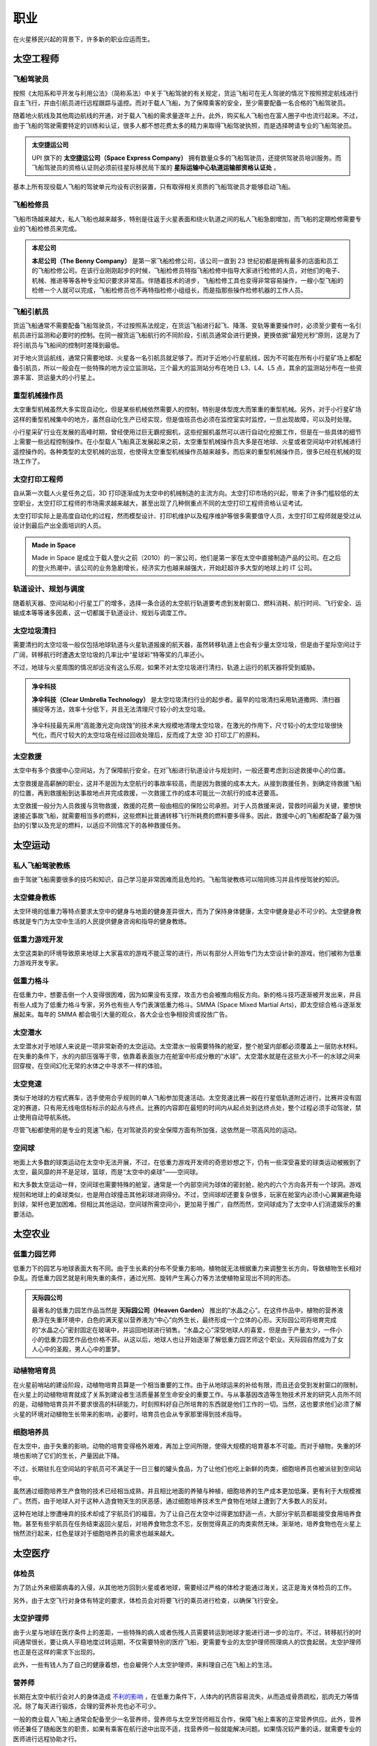 职业
=================

在火星移民兴起的背景下，许多新的职业应运而生。

太空工程师
-----------------

飞船驾驶员
~~~~~~~~~~~~~~~~~

按照《太阳系和平开发与利用公法》（简称系法）中关于飞船驾驶的有关规定，货运飞船可在无人驾驶的情况下按照预定航线进行自主飞行，并由引航员进行远程跟踪与遥控。而对于载人飞船，为了保障乘客的安全，至少需要配备一名合格的飞船驾驶员。

随着地火航线及其他周边航线的开通，对于载人飞船的需求量逐年上升。此外，购买私人飞船也在富人圈子中也流行起来。不过，由于飞船的驾驶需要特定的训练和认证，很多人都不想花费太多的精力来取得飞船驾驶执照，而是选择聘请专业的飞船驾驶员。

.. figure:: resources/290500.jpg
   :align: center
   :alt: Pilot

.. index:: 太空捷运公司
.. index:: Space Express Company

.. admonition:: 太空捷运公司
   :class: note

   UPI 旗下的 **太空捷运公司（Space Express Company）** 拥有数量众多的飞船驾驶员，还提供驾驶员培训服务。而飞船驾驶员的资格认证则必须前往星际移民局下属的 **星际运输中心轨道运输部资格认证处** 。

基本上所有现役载人飞船的驾驶单元均设有识别装置，只有取得相关资质的飞船驾驶员才能够启动飞船。

飞船检修员
~~~~~~~~~~~~~~~~~

飞船市场越来越大，私人飞船也越来越多，特别是往返于火星表面和绕火轨道之间的私人飞船急剧增加，而飞船的定期检修需要专业的飞船检修员来完成。

.. index:: 本尼公司
.. index:: The Benny Company

.. admonition:: 本尼公司
   :class: note

   **本尼公司（The Benny Company）** 是第一家飞船检修公司，该公司一直到 23 世纪初都是拥有最多的店面和员工的飞船检修公司。在该行业刚刚起步的时候，飞船检修员特指飞船检修中指导大家进行检修的人员，对他们的电子、机械、推进等等各种专业知识要求非常高。伴随着技术的进步，飞船检修工具也变得非常容易操作，一艘小型飞船的检修一个人就可以完成，飞船检修员也不再特指检修小组组长，而是指那些操作检修机器的工作人员。

.. figure:: resources/330250.jpg
   :align: center

飞船引航员
~~~~~~~~~~~~~~~~~

货运飞船通常不需要配备飞船驾驶员，不过按照系法规定，在货运飞船进行起飞、降落、变轨等重要操作时，必须至少要有一名引航员进行监测和必要时的控制。在同一艘货运飞船航行的不同阶段，引航员通常会进行更换，更换依据“最短光秒”原则，这是为了将引航员与飞船间的控制时差降到最低。

对于地火货运航线，通常只需要地球、火星各一名引航员就足够了。而对于近地小行星航线，因为不可能在所有小行星矿场上都配备引航员，所以一般会在一些特殊的地方设立监测站，三个最大的监测站分布在地日 L3、L4、L5 点，其余的监测站分布在一些资源丰富、货运量大的小行星上。

.. figure:: resources/800px-Lagrange_points.jpg
   :align: center
   :width: 600

重型机械操作员
~~~~~~~~~~~~~~~~~

太空重型机械虽然大多实现自动化，但是某些机械依然需要人的控制，特别是体型庞大而笨重的重型机械。另外，对于小行星矿场这样的重型机械集中的地方，虽然自动化生产已经实现，但是值班员也必须在监控室实时监控，一旦出现故障，可以及时处理。

小行星采矿行业在发展的高峰时期，曾经使用过巨无霸挖掘机，这些挖掘机虽然可以进行自动化挖掘工作，但是在一些具体的细节上需要一些远程控制操作。在小型载人飞船真正发展起来之前，太空重型机械操作员大多是在地球、火星或者空间站中对机械进行遥控操作的。各种类型的太空机械的出现，也使得太空重型机械操作员越来越多。而后来的重型机械操作员，很多已经在机械的现场工作了。


太空打印工程师
~~~~~~~~~~~~~~~~~~~~~~~~~~~~~~~

自从第一次载人火星任务之后，3D 打印逐渐成为太空中的机械制造的主流方向。太空打印市场的兴起，带来了许多门槛较低的太空职业，太空打印工程师的市场需求越来越大，甚至出现了几种侧重点不同的太空打印工程师资格认证考试。

太空打印实际上是高度自动化的过程，然而模型设计、打印机维护以及程序维护等很多需要值守人员，太空打印工程师就是受过从设计到最后产出全面培训的人员。

.. index:: Made in Space

.. admonition:: Made in Space
   :class: note
   :name: made-in-space

   Made in Space 是成立于载人登火之前（2010）的一家公司，他们是第一家在太空中直接制造产品的公司。在之后的登火热潮中，该公司的业务急剧增长，经济实力也越来越强大，开始赶超许多大型的地球上的 IT 公司。


轨道设计、规划与调度
~~~~~~~~~~~~~~~~~~~~~~~~~~~~~~~~~~

随着航天器、空间站和小行星工厂的增多，选择一条合适的太空航行轨道要考虑到发射窗口、燃料消耗、航行时间、飞行安全、运输成本等等诸多因素，这一切都属于轨道设计、规划与调度工作。

太空垃圾清扫
~~~~~~~~~~~~~~~~~

需要清扫的太空垃圾一般仅包括地球轨道与火星轨道报废的航天器，虽然转移轨道上也会有少量太空垃圾，但是由于星际空间过于广阔，转移航行时遭遇太空垃圾的几率比中“星球彩”特等奖的几率还小。

不过，地球与火星周围的情况却远没有这么乐观，如果不对太空垃圾进行清扫，轨道上运行的航天器将受到威胁。

.. index:: 净伞科技
.. index:: Clear Umbrella Technology

.. admonition:: 净伞科技
   :class: note

   **净伞科技（Clear Umbrella Technology）** 是太空垃圾清扫行业的起步者。最早的垃圾清扫采用轨道撒网、清扫器捕捉等方法，效率十分低下，并且无法清理尺寸较小的太空垃圾。

   .. figure:: resources/1280px-Sling-Sat_removing_space_debris.png
      :align: center

   净伞科技最先采用“高能激光定向烧蚀”的技术来大规模地清理太空垃圾，在激光的作用下，尺寸较小的太空垃圾很快气化，而尺寸较大的太空垃圾在经过回收处理后，反而成了太空 3D 打印工厂的原料。

太空救援
~~~~~~~~~~~~~~~~~

太空中有多个救援中心空间站，为了保障航行安全，在对飞船进行轨道设计与规划时，一般还要考虑到沿途救援中心的位置。

太空救援是高薪酬的职业，这并不是因为太空航行的事故率较高，而是因为救援的成本太大。从接到救援任务，到确定待救援飞船的位置，再到救援船到达事故地点并完成救援，一次救援工作的成本可能比一次航行的成本还要高。

太空救援一般分为人员救援与货物救援，救援的花费一般由相应的保险公司承担。对于人员救援来说，营救时间最为关键，要想快速接近事故飞船，就需要相当多的燃料，这些燃料比普通转移飞行所耗费的燃料要多得多。因此，救援中心的飞船都配备了最为强劲的引擎以及充足的燃料，以适应不同情况下的各种救援任务。

太空运动
-----------------

私人飞船驾驶教练
~~~~~~~~~~~~~~~~~

由于驾驶飞船需要很多的技巧和知识，自己学习是非常困难而且危险的。飞船驾驶教练可以陪同练习并且传授驾驶的知识。

太空健身教练
~~~~~~~~~~~~~~~~~

太空环境的低重力等特点要求太空中的健身与地面的健身差异很大，而为了保持身体健康，太空中健身是必不可少的。太空健身教练就是专门为太空中生活的人民提供健身咨询和指导的健身教练。

低重力游戏开发
~~~~~~~~~~~~~~~~~

太空这类新的环境导致原来地球上大家喜欢的游戏不能正常的进行，所以有部分人开始专门为太空设计新的游戏，他们被称为低重力游戏开发专家。

低重力格斗
~~~~~~~~~~~~~~~~~

.. index:: 太空综合格斗
.. index:: SMMA
.. index:: Space Mixed Martial Arts

在低重力中，想要击倒一个人变得很困难，因为如果没有支撑，攻击方也会被推向相反方向。新的格斗技巧逐渐被开发出来，并且有些人成为了低重力格斗专家，另外也有些人专门表演低重力格斗。SMMA (Space Mixed Martial Arts)，即太空综合格斗逐渐发展起来。每年的 SMMA 都会吸引大量的观众，各大企业也争相投资或投放广告。

太空潜水
~~~~~~~~~~~~~~~~~

太空潜水对于地球人来说是一项非常新奇的太空运动。太空潜水一般需要特殊的舱室，整个舱室内部都必须覆盖上一层防水材料。在失重的条件下，水的内部压强等于零，依靠着表面张力在舱室中形成分散的“水球”。太空潜水就是在这些大小不一的水球之间来回穿梭，在空间幻化无常的水体之中寻求不一样的体验。

太空竞速
~~~~~~~~~~~~~~~~~

类似于地球的方程式赛车，选手使用合乎规则的单人飞船参加竞速活动。太空竞速比赛一般在行星低轨道附近进行，比赛并没有固定的赛道，只有用无线电信标标示的起点与终点。比赛的内容即在最短的时间内从起点处到达终点处，整个过程必须手动驾驶，禁止使用自动导航系统。

尽管飞船都使用的是专业的竞速飞船，在对驾驶员的安全保障方面有所加强，这依然是一项高风险的运动。

空间球
~~~~~~~~~~~~~~~~~

地面上大多数的球类运动在太空中无法开展，不过，在低重力游戏开发师的奇思妙想之下，仍有一些深受喜爱的球类运动被搬到了太空，最风靡的并不是足球，篮球，而是“太空中的桌球”——空间球。

和大多数太空运动一样，空间球也需要特殊的舱室，通常是一个内部空间为球体的密封舱，舱内的六个方向各开有一个球洞。游戏规则和地球上的桌球类似，也是用白球撞击其他彩球进洞得分。不过，空间球却还要复杂很多，玩家在舱室内必须小心翼翼避免碰到球，架杆也更加困难。但相比其他运动，空间球所需空间小，更加易于推广，自然而然，空间球成为了太空中人们消遣娱乐的重要活动。

太空农业
-----------------

低重力园艺师
~~~~~~~~~~~~~~~~~

低重力下的园艺与地球表面大有不同。由于生长素的分布不受重力影响，植物就无法根据重力来调整生长方向，导致植物生长相对杂乱。而低重力园艺就是利用失重的条件，通过光照、旋转产生离心力等方法使植物呈现出不同的形态。

.. index:: 天际园公司
.. index:: Heaven Garden

.. admonition:: 天际园公司
   :class: note

   最著名的低重力园艺作品当然是 **天际园公司（Heaven Garden）** 推出的“水晶之心”。在这件作品中，植物的营养液悬浮在失重环境中，白色的满天星以营养液为“中心”向外生长，最终形成一个立体的心形。天际园公司将培育完成的“水晶之心”密封固定在玻璃中，并运回地球进行销售。“水晶之心”深受地球人的喜爱，但是由于产量太少，一件小小的低重力园艺作品也价格不菲。从这以后，地球人也让开始逐渐了解低重力园艺师这个职业。天际园自然成为了女人心中的圣殿，男人心中的噩梦。

动植物培育员
~~~~~~~~~~~~~~~~~

在火星前哨站的建设阶段，动植物培育员算是一个相当重要的工作。由于从地球运来的补给有限，而且还会受到发射窗口的限制，在火星上的动植物培育就成了关系到建设者生活质量甚至生命安全的重要工作。与从事基因改造等生物技术开发的研究人员所不同的是，动植物培育员并不要求很高的科研能力，时刻照料好自己所培育的东西就是他们工作的一切。当然，这也要求他们必须了解火星的环境对动植物生长带来的影响，必要时，培育员也会从专家那里得到技术指导。

细胞培养员
~~~~~~~~~~~~~~~~~

在太空中，由于失重的影响，动物的培育变得格外艰难，再加上空间所限，使得大规模的培育基本不可能。而对于植物，失重的环境也影响了它们的生长，产量因此下降。

不过，长期驻扎在空间站的宇航员可不满足于一日三餐的罐头食品，为了让他们也吃上新鲜的肉类，细胞培养员也被派驻到空间站中。

虽然通过细胞培养生产食物的技术已经相当成熟，并且相比地面的养殖与种植，细胞培养的生产成本更加低廉，更有利于大规模推广。然而，由于地球人对于这种人造食物天生的厌恶感，通过细胞培养技术生产食物在地球上遭到了大多数人的反对。

这种在地球上惨遭唾弃的技术却成了宇航员们的福音。为了让自己在太空中过得更加舒适一点，大部分宇航员都能接受食用培养食物。甚至有些宇航员在任务结束返回火星后，对培养食物念念不忘，反倒觉得真正的肉类索然无味。渐渐地，培养食物也在火星上悄然流行起来，红色星球对于细胞培养员的需求也越来越大。

太空医疗
-----------------

体检员
~~~~~~~~~~~~~~~~~

为了防止外来细菌病毒的入侵，从其他地方回到火星或者地球，需要经过严格的体检才能通过海关。这正是海关体检员的工作。

另外，由于太空飞行对身体有特定的要求，体检员会对将要飞行的乘员进行检查，以确保飞行安全。

太空护理师
~~~~~~~~~~~~~~~~~

由于火星与地球在医疗条件上的差距，一些特殊的病人或者伤残人员需要转运到地球才能进行进一步的治疗。不过，转移航行的时间通常很长，要让病人平稳地度过转运期，不仅需要特别的医疗飞船，更需要专业的太空护理师照理病人的饮食起居。太空护理师也正是在这样的需求下出现的。

此外，一些有钱人为了自己的健康着想，也会雇佣个人太空护理师，来料理自己在飞船上的生活。

营养师
~~~~~~~~~~~~~~~~~

长期在太空中航行会对人的身体造成 `不利的影响 <http://zh.wikipedia.org/zh-cn/%E5%A4%AA%E7%A9%BA%E8%88%AA%E8%A1%8C%E5%B0%8D%E4%BA%BA%E9%AB%94%E7%9A%84%E5%BD%B1%E9%9F%BF>`_ ，在低重力条件下，人体内的钙质容易流失，从而造成骨质疏松，肌肉无力等情况。除了每天进行锻炼，合理的营养补充也必不可少。

一般的商业载人飞船上通常会配备至少一名营养师，营养师与太空烹饪师相互合作，保障飞船上乘客的正常营养供应。此外，营养师还兼任了随船医生的职责，如果有乘客在航行途中出现不适，找营养师一般就能解决问题。如果情况较严重的话，就需要专业的医师进行远程协助才行。

心理咨询师
~~~~~~~~~~~~~~~~~

太空工作大多很孤单单调，而且需要经常在不同的环境（不同的重力、辐射、气压等）之间往返，很多人患上了一些心理疾病，而且常常会有一些与之前的心理疾病不同的表现，这促使了太空心理咨询的研究，并且有很多心理咨询师专业为太空环境中工作的人员服务。

保育员
~~~~~~~~~~~~~~~~~

火星并没有地球那样包裹全球的磁场，只有一些七零八落的微弱磁场，这使得火星上的辐射情况更为严重。在火星前哨站的建设阶段，星际移民局是禁止志愿者在火星上进行生育的，据说是考虑到了辐射对孕妇和胎儿可能造成的威胁。

在第一个殖民地建设的后期，火星上的首个保育站也随之落成。
保育站里配备了高级别的防辐射设施，生活条件也更为优越。在检测到怀孕之后，孕妇将会被第一时间转移到保育站中，由专业的保育员进行照管。在新生儿降生之后，保育员同样会负责照顾好婴儿。

太空犯罪
-----------------

太空走私者
~~~~~~~~~~~~~~~~~

随着太空产业的发展，太阳系不同区域的资源和产品逐渐出现差异，太空走私者利用非法手段和廉价的运输方式，低价购入高价卖出，榨取高额的利润。

除了独自行动的走私者，还有很多走私者联合起来，形成了所谓的走私者联盟。他们相互袒护，共享部分利益，甚至利用一些空壳公司来牟取暴利。
 
.. index:: 柳杉木业
.. index:: Cryptomeria Wood

.. admonition:: 柳杉木业
   :class: note

   历史上有著名的“柳杉木业”走私案，涉及到的走私飞船多大两百多艘。**柳杉木业（Cryptomeria Wood）** 表面从事的是木制品行业，其中木制奢侈品是该公司最大的正当收入来源。为了谋取暴利，柳杉木业利用太空木质奢侈品的运输链，进行各种产品的走私活动，其中甚至涉及到大宗的致幻剂交易。最终被媒体披露，这些非法走私才进入公众视野，柳杉木业也最终得到了应有的惩罚。

太空走私逐渐成为一条非常庞大的产业链，走私者使用的工具、飞船、伪造的证明文件等等，都用专门的供给商。


太空大盗
~~~~~~~~~~~~~~~~~

由于大多数常规飞船都有确定的航线，这使得太空大盗能够在合适的地点来盗窃或抢劫飞船的货物。

.. index:: 黑色漩涡
.. index:: Black Whirlpool

.. admonition:: 黑色漩涡
   :class: note

   在常飞地球火星驾驶员中，流传着一个关于“黑色漩涡”的传说。有飞船在飞到一些偏远区域的时候，会有一些涂有黑色漩涡图样的飞船突然出现，然后货物就会莫名的丢失，货仓内壁也会留下黑色漩涡的标志。传说有位驾驶员在货仓目睹了正在投到货物的盗贼，他们的宇航服上也有黑色漩涡的标志，这位宇航员躲在维修室没有被发现，所以才活了下来。这些太空大盗不仅仅偷窃，还会抢劫和杀人。他们所盗窃的飞船都不会留下任何影像和音频记录，这些飞船的日志系统无一例外的失灵了。

   因为这些传说的原因，“黑色漩涡”成为太空大盗的代表标志。一直无法确定的是，“黑色漩涡”是一个组织，还是很多组织公用的标志。当然，另外有些亲身经历过被盗事件的驾驶员说，那不是一个黑色的漩涡，而是一个黑色的棒棒糖的样子。

太空服务
-----------------

太空烹饪师
~~~~~~~~~~~~~~~~~

低重力和低压下人的嗅觉和味觉会受到影响。太空烹饪师通过特殊的调料和食材，结合特定的方法，制作适合在太空中吃的食物，而一般的厨师使用地球的烹饪方法做出的食物在太空吃起来平淡无味。太空烹饪师无疑拯救了那些长期在这类环境中生活的人。

火星/太空丧葬
~~~~~~~~~~~~~~~~~

很多人相信人死后，太空才是最合适的归宿。因此太空殡仪服务也一度流行起来。另外，不少人也在遗嘱中说明要埋葬在火星的愿望。

火星/太空丧葬有多种多样的服务，包括太空坟场，太空漂流，火星坟场，火星高山葬，轨道墓碑等等。

太空丧葬是一个高收入行业，这点也吸引了不少投资公司投资相应的创业项目。

.. index:: 世外天堂公司
.. index:: Outer Heaven

.. admonition:: 世外天堂公司
   :class: note

   **世外天堂（Outer Heaven）** 就是一家著名的提供太空丧葬服务的公司。该公司运营了多家坟场，他们分布在太空轨道、火星、行星卫星和小行星上。比较著名的包括第四和第五拉格朗日点上的两片巨大的坟场，以及小行星坟场。他们提供了单个太空墓碑独占一颗小行星的服务，但是需要高昂的服务费用。

太空特殊服务
~~~~~~~~~~~~~~~~~

太空特殊服务主要指太空性服务，该行业只在指定的地区合法，但是有很多非法经营，由于机动性好，非法经营很难完全被查处。特殊服务业主要是由联合国的 Space Prostitution Information Office 来管理，但是实际上的管理是联合国聘请其他机构或公司的人员来执行的。

太空旅游
-----------------

太空导游
~~~~~~~~~~~~~~~~~

太空导游大致分为两种，一种是景点聘请的景点导游，这种导游入门门槛低，薪水也低。另一种是私人导游，这类导游通常具备多种技能，除了导游所需要的知识和技能外，通常持有非常高等级的飞船驾驶证，甚至也有各种急救等医疗技能和格斗术，通常受聘于富豪和名人，专门为他们提供导游服务。

旅游景点勘探员
~~~~~~~~~~~~~~~~~

由于很多地点尚未开发，并且荒无人烟，而新兴的飞行器使得交通成本变得低廉，旅游公司开始四处寻觅潜在的旅游景点。旅游景点勘探员在这种背景下应运而生。

勘探员需要按照一定的计划来勘探一片区域，找出潜在的旅游景点，并且撰写评估报告。评估报告中会详细描述该潜在景点的特色，可能的开发形式和可行性，以及潜在游客评估。可见从事此行业需要灵活的思维。

太空商业
-----------------

太空古董物件拍卖师
~~~~~~~~~~~~~~~~~

很多地球人喜欢收集火星的古岩石、古旧的火星探测器等等带有火星意味的古物。火星古董拍卖师会对这些物品进行估价并且按照合法合理程序举办拍卖活动。

.. index:: 天圆地方公司
.. index:: Space Sphere

.. admonition:: 天圆地方公司
   :class: note

   Space Sphere ，即天圆地方公司，是第一家从事太空物件拍卖的公司，其旗下多名顶级拍卖师。但是在此之前，已经有很多个人在从事这个行业。尤其是将火星古董物件拍卖给地球上的某些收藏家。


太空艺术
---------------------------

太空画家
~~~~~~~~~~~~~~~~~~~~~~~~~~~~~~


在太空时代，新的绘画派别急速涌现，太空虚无主义、太空写实主义等等与太空相关的绘画派别变得越来越热门。与太空时代之前的太空绘画不同，太空画家所作的画，不仅仅是绘制太空，更是用来表达太空的精神。太空画家常常乘坐飞船去太空体验太空的味道，然后将从太空获得的灵感展现在作品中。其中太空写实主义绘画一直是最受欢迎的绘画，这类绘画真实的描绘了太空和其他天体上的情景。

在移民火星初期，太空虚无主义绘画发展到了一个高峰。这部分画家通过各种不同的技巧和技术辅助，来表现太空时代人类的迷茫。这些画家的作品大多带有非常浓郁的哲学意味，极力表达太空只是一个虚无的符号，而人类只是这个符号的一个细微到看不清的组成部分。广袤的太空强化了很多太空画家心中人生甚至人类无意义的虚无主义哲学。


太空音乐人
~~~~~~~~~~~~~~~~~~~~~~~~~~~~~


太空主题的音乐中，朋克音乐和死亡金属占了很大的部分。太空音乐以金属乐的发展作为起点，很多都涉及到太空的虚无、剧烈的死亡、爆炸的太空船等等。但是后来太空朋克逐渐在流行乐坛占了上风，与二十世纪的朋克文化的类似，太空朋克音乐也是标新立异，与传统划分界限。然而太空朋克音乐并没有持续非常长久。之后的太空音乐进入百花争艳的状态。

从事太空音乐职业中的自由音乐人的比例很高，他们从不跟任何公司签约，坚持独立制作。当然，大多还是职业乐队、职业作曲和职业作词。

   *Hit You Hard* 是一支著名的太空金属乐队，虽然从名字看来并不是特别像一支死亡金属的乐队，但是他们的音乐确实足够接近死亡金属。然而这支乐队的主唱却因为谋杀（将服务生扔进气闸，抛入太空）而入狱，终结了乐队在太空金属乐中独领风骚的地位。

   太空朋克音乐并没有出现一支乐队独大的情况，流行榜不断被新的乐队刷新，然而这其中不得不提到 *Down The Spaceship*，因为这是一支诞生在太空船修理店的太空朋克乐队。所有的成员全部都是飞船检修员，他们的歌曲中也常常使用很多飞船检修的专业词汇，可谓独树一格。

   太空音乐史上并没有出现新的大型的唱片公司。在职业音乐领域，依旧是太空时代之前的几家公司主导流行音乐的发展。但是他们却受到不少独立音乐人的冲击。


其他
-----------------

外交人员
~~~~~~~~~~~~~~~~~

星际移民局机构在地球多地设有办事处，因此需要外交人员来与地球沟通。这些外交人员就像地球上不同国家之间的使节一样，受到驻地尊重和保护。

太空安保
~~~~~~~~~~~~~~~~~

由于太空犯罪的出现，不得不设立太空安保人员来维持航线密集区以及人口密集的空间站、开发区等地的安全。

太空律师
~~~~~~~~~~~~~~~~~

人类在外太空开展的一切活动均应当在《太阳系和平开发与利用公法》的规范下进行，太空犯罪的特殊性要求从业律师具备更广泛的知识，因此太空律师逐渐成为一个新的职业。

档案管理员
~~~~~~~~~~~~~~~~~

几乎所有的机构都设有自己的档案馆，用来整理记录机构相关的档案。由于太空合作非常广泛，因此档案馆员之间需要非常频繁的交流才能完成一份优质完整的档案。


